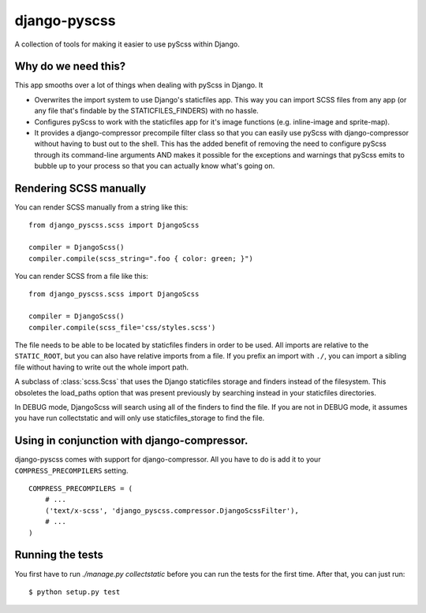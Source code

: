 django-pyscss
-------------

A collection of tools for making it easier to use pyScss within Django.

Why do we need this?
====================

This app smooths over a lot of things when dealing with pyScss in Django.  It

- Overwrites the import system to use Django's staticfiles app.  This way you
  can import SCSS files from any app (or any file that's findable by the
  STATICFILES_FINDERS) with no hassle.

- Configures pyScss to work with the staticfiles app for it's image functions
  (e.g. inline-image and sprite-map).

- It provides a django-compressor precompile filter class so that you can
  easily use pyScss with django-compressor without having to bust out to the
  shell.  This has the added benefit of removing the need to configure pyScss
  through its command-line arguments AND makes it possible for the exceptions
  and warnings that pyScss emits to bubble up to your process so that you can
  actually know what's going on.


Rendering SCSS manually
=======================

You can render SCSS manually from a string like this::

    from django_pyscss.scss import DjangoScss

    compiler = DjangoScss()
    compiler.compile(scss_string=".foo { color: green; }")

You can render SCSS from a file like this::

    from django_pyscss.scss import DjangoScss

    compiler = DjangoScss()
    compiler.compile(scss_file='css/styles.scss')

The file needs to be able to be located by staticfiles finders in order to be
used.  All imports are relative to the ``STATIC_ROOT``, but you can also have
relative imports from a file.  If you prefix an import with ``./``, you can
import a sibling file without having to write out the whole import path.


.. class:: django_pyscss.scss.DjangoScss

    A subclass of :class:`scss.Scss` that uses the Django staticfiles storage
    and finders instead of the filesystem.  This obsoletes the load_paths
    option that was present previously by searching instead in your staticfiles
    directories.

    In DEBUG mode, DjangoScss will search using all of the finders to find the
    file.  If you are not in DEBUG mode, it assumes you have run collectstatic
    and will only use staticfiles_storage to find the file.


Using in conjunction with django-compressor.
============================================

django-pyscss comes with support for django-compressor.  All you have to do is
add it to your ``COMPRESS_PRECOMPILERS`` setting. ::

    COMPRESS_PRECOMPILERS = (
        # ...
        ('text/x-scss', 'django_pyscss.compressor.DjangoScssFilter'),
        # ...
    )


Running the tests
=================

You first have to run `./manage.py collectstatic` before you can run the tests
for the first time.  After that, you can just run::

    $ python setup.py test
